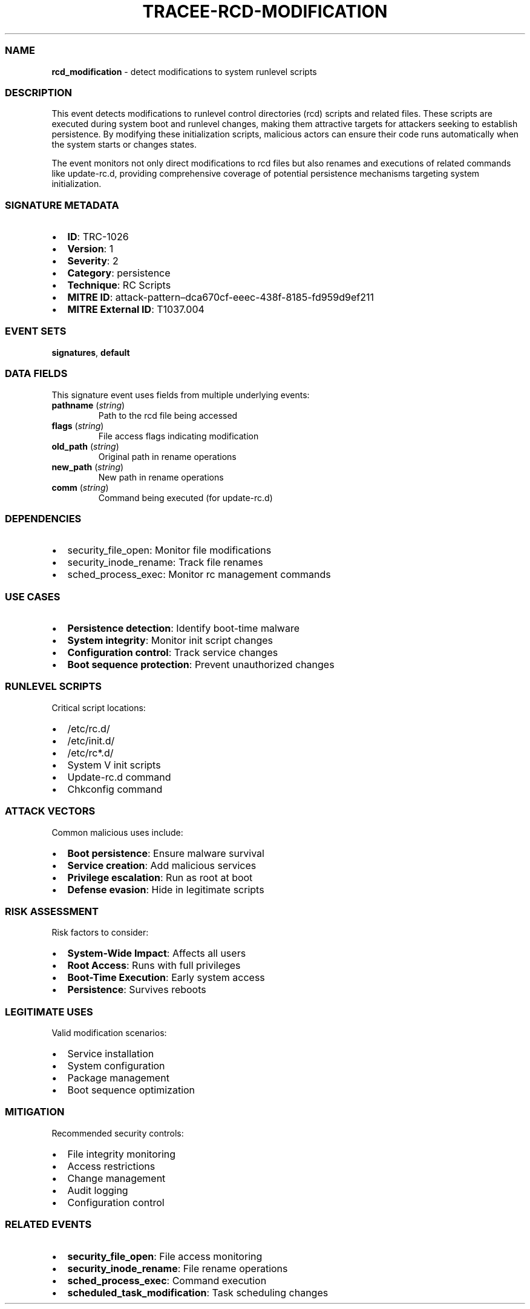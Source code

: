 .\" Automatically generated by Pandoc 3.2
.\"
.TH "TRACEE\-RCD\-MODIFICATION" "1" "" "" "Tracee Event Manual"
.SS NAME
\f[B]rcd_modification\f[R] \- detect modifications to system runlevel
scripts
.SS DESCRIPTION
This event detects modifications to runlevel control directories (rcd)
scripts and related files.
These scripts are executed during system boot and runlevel changes,
making them attractive targets for attackers seeking to establish
persistence.
By modifying these initialization scripts, malicious actors can ensure
their code runs automatically when the system starts or changes states.
.PP
The event monitors not only direct modifications to rcd files but also
renames and executions of related commands like update\-rc.d, providing
comprehensive coverage of potential persistence mechanisms targeting
system initialization.
.SS SIGNATURE METADATA
.IP \[bu] 2
\f[B]ID\f[R]: TRC\-1026
.IP \[bu] 2
\f[B]Version\f[R]: 1
.IP \[bu] 2
\f[B]Severity\f[R]: 2
.IP \[bu] 2
\f[B]Category\f[R]: persistence
.IP \[bu] 2
\f[B]Technique\f[R]: RC Scripts
.IP \[bu] 2
\f[B]MITRE ID\f[R]:
attack\-pattern\[en]dca670cf\-eeec\-438f\-8185\-fd959d9ef211
.IP \[bu] 2
\f[B]MITRE External ID\f[R]: T1037.004
.SS EVENT SETS
\f[B]signatures\f[R], \f[B]default\f[R]
.SS DATA FIELDS
This signature event uses fields from multiple underlying events:
.TP
\f[B]pathname\f[R] (\f[I]string\f[R])
Path to the rcd file being accessed
.TP
\f[B]flags\f[R] (\f[I]string\f[R])
File access flags indicating modification
.TP
\f[B]old_path\f[R] (\f[I]string\f[R])
Original path in rename operations
.TP
\f[B]new_path\f[R] (\f[I]string\f[R])
New path in rename operations
.TP
\f[B]comm\f[R] (\f[I]string\f[R])
Command being executed (for update\-rc.d)
.SS DEPENDENCIES
.IP \[bu] 2
\f[CR]security_file_open\f[R]: Monitor file modifications
.IP \[bu] 2
\f[CR]security_inode_rename\f[R]: Track file renames
.IP \[bu] 2
\f[CR]sched_process_exec\f[R]: Monitor rc management commands
.SS USE CASES
.IP \[bu] 2
\f[B]Persistence detection\f[R]: Identify boot\-time malware
.IP \[bu] 2
\f[B]System integrity\f[R]: Monitor init script changes
.IP \[bu] 2
\f[B]Configuration control\f[R]: Track service changes
.IP \[bu] 2
\f[B]Boot sequence protection\f[R]: Prevent unauthorized changes
.SS RUNLEVEL SCRIPTS
Critical script locations:
.IP \[bu] 2
/etc/rc.d/
.IP \[bu] 2
/etc/init.d/
.IP \[bu] 2
/etc/rc*.d/
.IP \[bu] 2
System V init scripts
.IP \[bu] 2
Update\-rc.d command
.IP \[bu] 2
Chkconfig command
.SS ATTACK VECTORS
Common malicious uses include:
.IP \[bu] 2
\f[B]Boot persistence\f[R]: Ensure malware survival
.IP \[bu] 2
\f[B]Service creation\f[R]: Add malicious services
.IP \[bu] 2
\f[B]Privilege escalation\f[R]: Run as root at boot
.IP \[bu] 2
\f[B]Defense evasion\f[R]: Hide in legitimate scripts
.SS RISK ASSESSMENT
Risk factors to consider:
.IP \[bu] 2
\f[B]System\-Wide Impact\f[R]: Affects all users
.IP \[bu] 2
\f[B]Root Access\f[R]: Runs with full privileges
.IP \[bu] 2
\f[B]Boot\-Time Execution\f[R]: Early system access
.IP \[bu] 2
\f[B]Persistence\f[R]: Survives reboots
.SS LEGITIMATE USES
Valid modification scenarios:
.IP \[bu] 2
Service installation
.IP \[bu] 2
System configuration
.IP \[bu] 2
Package management
.IP \[bu] 2
Boot sequence optimization
.SS MITIGATION
Recommended security controls:
.IP \[bu] 2
File integrity monitoring
.IP \[bu] 2
Access restrictions
.IP \[bu] 2
Change management
.IP \[bu] 2
Audit logging
.IP \[bu] 2
Configuration control
.SS RELATED EVENTS
.IP \[bu] 2
\f[B]security_file_open\f[R]: File access monitoring
.IP \[bu] 2
\f[B]security_inode_rename\f[R]: File rename operations
.IP \[bu] 2
\f[B]sched_process_exec\f[R]: Command execution
.IP \[bu] 2
\f[B]scheduled_task_modification\f[R]: Task scheduling changes
